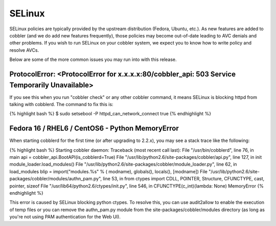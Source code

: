 *******
SELinux
*******

SELinux policies are typically provided by the upstream distribution (Fedora, Ubuntu, etc.). As new features are added
to cobbler (and we do add new features frequently), those policies may become out-of-date leading to AVC denials and
other problems. If you wish to run SELinux on your cobbler system, we expect you to know how to write policy and
resolve AVCs.

Below are some of the more common issues you may run into with this release.

ProtocolError: <ProtocolError for x.x.x.x:80/cobbler_api: 503 Service Temporarily Unavailable>
##############################################################################################

If you see this when you run "cobbler check" or any other cobbler command, it means SELinux is blocking httpd from
talking with cobblerd. The command to fix this is:

{% highlight bash %}
$ sudo setsebool -P httpd_can_network_connect true
{% endhighlight %}

Fedora 16 / RHEL6 / CentOS6 - Python MemoryError
################################################

When starting cobblerd for the first time (or after upgrading to 2.2.x), you may see a stack trace like the following:

{% highlight bash %}
Starting cobbler daemon: Traceback (most recent call last):
File "/usr/bin/cobblerd", line 76, in main
api = cobbler_api.BootAPI(is_cobblerd=True)
File "/usr/lib/python2.6/site-packages/cobbler/api.py", line 127, in init
module_loader.load_modules()
File "/usr/lib/python2.6/site-packages/cobbler/module_loader.py", line 62, in load_modules
blip = import("modules.%s" % ( modname), globals(), locals(), [modname])
File "/usr/lib/python2.6/site-packages/cobbler/modules/authn_pam.py", line 53, in
from ctypes import CDLL, POINTER, Structure, CFUNCTYPE, cast, pointer, sizeof
File "/usr/lib64/python2.6/ctypes/init.py", line 546, in
CFUNCTYPE(c_int)(lambda: None)
MemoryError
{% endhighlight %}

This error is caused by SELinux blocking python ctypes. To resolve this, you can use audit2allow to enable the execution
of temp files or you can remove the authn_pam.py module from the site-packages/cobbler/modules directory (as long as
you're not using PAM authentication for the Web UI).
